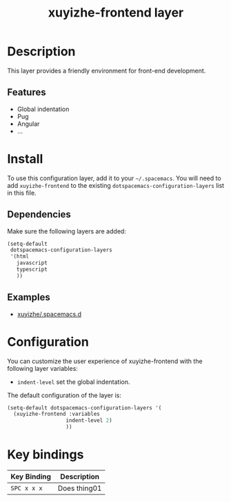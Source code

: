 #+TITLE: xuyizhe-frontend layer

# TOC links should be GitHub style anchors.
* Table of Contents                                        :TOC_4_gh:noexport:
- [[#description][Description]]
  - [[#features][Features]]
- [[#install][Install]]
  - [[#dependencies][Dependencies]]
  - [[#examples][Examples]]
- [[#configuration][Configuration]]
- [[#key-bindings][Key bindings]]

* Description
  This layer provides a friendly environment for front-end development.

** Features
  - Global indentation 
  - Pug
  - Angular
  - ...

* Install
To use this configuration layer, add it to your =~/.spacemacs=. You will need to
add =xuyizhe-frontend= to the existing =dotspacemacs-configuration-layers= list in this
file.

** Dependencies
   
Make sure the following layers are added:

#+BEGIN_SRC emacs-lisp
  (setq-default
   dotspacemacs-configuration-layers
   '(html
     javascript
     typescript
     ))
#+END_SRC

** Examples
   - [[https://github.com/xuyizhe/.spacemacs.d][xuyizhe/.spacemacs.d]]

* Configuration
  
You can customize the user experience of xuyizhe-frontend with the following
layer variables: 

- =indent-level= set the global indentation.
  
The default configuration of the layer is:

#+BEGIN_SRC emacs-lisp
(setq-default dotspacemacs-configuration-layers '(
  (xuyizhe-frontend :variables
                   indent-level 2)
                   ))
#+END_SRC

* Key bindings

| Key Binding | Description    |
|-------------+----------------|
| ~SPC x x x~ | Does thing01   |

# Use GitHub URLs if you wish to link a Spacemacs documentation file or its heading.
# Examples:
# [[https://github.com/syl20bnr/spacemacs/blob/master/doc/VIMUSERS.org#sessions]]
# [[https://github.com/syl20bnr/spacemacs/blob/master/layers/%2Bfun/emoji/README.org][Link to Emoji layer README.org]]
# If space-doc-mode is enabled, Spacemacs will open a local copy of the linked file.
